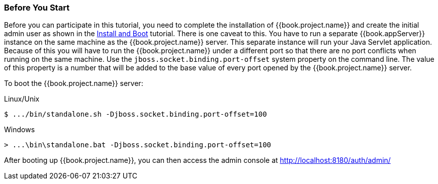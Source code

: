 
=== Before You Start

Before you can participate in this tutorial, you need to complete the installation of {{book.project.name}} and create the
initial admin user as shown in the <<fake/../../first-boot.adoc#_install-boot, Install and Boot>> tutorial.  There is one
caveat to this.  You have to run a separate {{book.appServer}} instance on the same machine as the
{{book.project.name}} server.  This separate instance will run your Java Servlet application.  Because of this you will
have to run the {{book.project.name}} under a different port so that there are no port conflicts when running on the
same machine.  Use the `jboss.socket.binding.port-offset` system property on the command line.  The value of this property
is a number that will be added to the base value of every port opened by the {{book.project.name}} server.

To boot the {{book.project.name}} server:

.Linux/Unix
[source]
----
$ .../bin/standalone.sh -Djboss.socket.binding.port-offset=100
----

.Windows
[source]
----
> ...\bin\standalone.bat -Djboss.socket.binding.port-offset=100
----

After booting up {{book.project.name}}, you can then access the admin console at http://localhost:8180/auth/admin/


